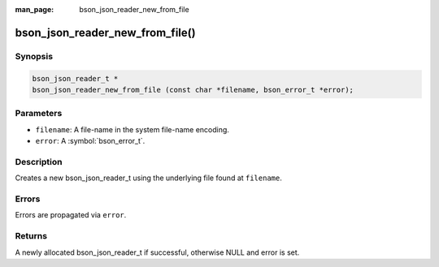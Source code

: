 :man_page: bson_json_reader_new_from_file

bson_json_reader_new_from_file()
================================

Synopsis
--------

.. code-block:: c

  bson_json_reader_t *
  bson_json_reader_new_from_file (const char *filename, bson_error_t *error);

Parameters
----------

* ``filename``: A file-name in the system file-name encoding.
* ``error``: A :symbol:`bson_error_t`.

Description
-----------

Creates a new bson_json_reader_t using the underlying file found at ``filename``.

Errors
------

Errors are propagated via ``error``.

Returns
-------

A newly allocated bson_json_reader_t if successful, otherwise NULL and error is set.

